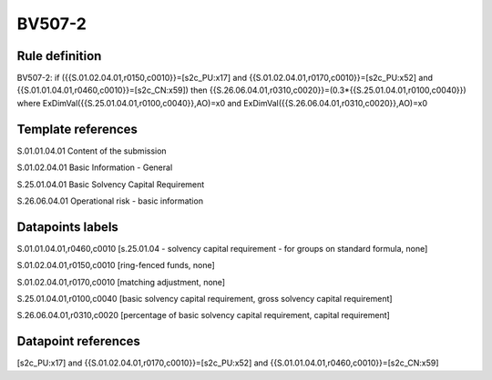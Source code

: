 =======
BV507-2
=======

Rule definition
---------------

BV507-2: if ({{S.01.02.04.01,r0150,c0010}}=[s2c_PU:x17] and {{S.01.02.04.01,r0170,c0010}}=[s2c_PU:x52] and {{S.01.01.04.01,r0460,c0010}}=[s2c_CN:x59]) then {{S.26.06.04.01,r0310,c0020}}=(0.3*{{S.25.01.04.01,r0100,c0040}}) where ExDimVal({{S.25.01.04.01,r0100,c0040}},AO)=x0 and ExDimVal({{S.26.06.04.01,r0310,c0020}},AO)=x0


Template references
-------------------

S.01.01.04.01 Content of the submission

S.01.02.04.01 Basic Information - General

S.25.01.04.01 Basic Solvency Capital Requirement

S.26.06.04.01 Operational risk - basic information


Datapoints labels
-----------------

S.01.01.04.01,r0460,c0010 [s.25.01.04 - solvency capital requirement - for groups on standard formula, none]

S.01.02.04.01,r0150,c0010 [ring-fenced funds, none]

S.01.02.04.01,r0170,c0010 [matching adjustment, none]

S.25.01.04.01,r0100,c0040 [basic solvency capital requirement, gross solvency capital requirement]

S.26.06.04.01,r0310,c0020 [percentage of basic solvency capital requirement, capital requirement]



Datapoint references
--------------------

[s2c_PU:x17] and {{S.01.02.04.01,r0170,c0010}}=[s2c_PU:x52] and {{S.01.01.04.01,r0460,c0010}}=[s2c_CN:x59]